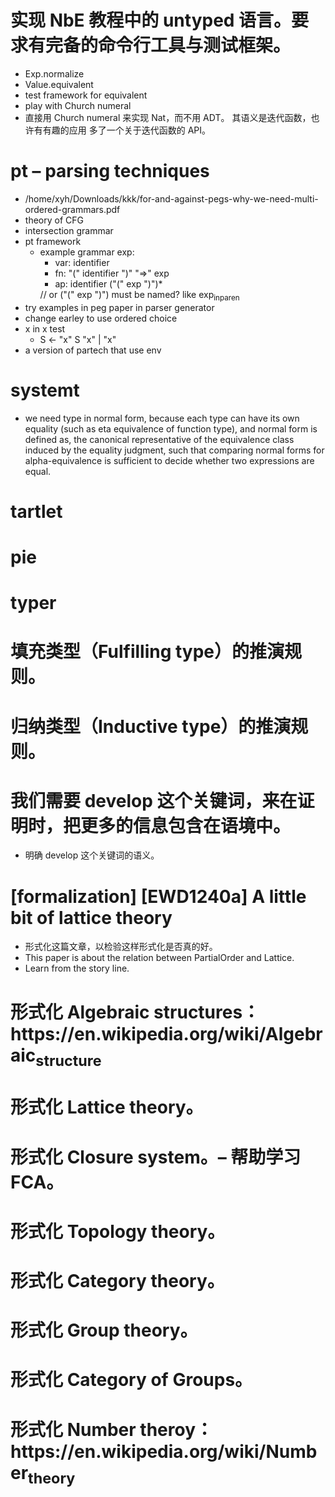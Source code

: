 * 实现 NbE 教程中的 untyped 语言。要求有完备的命令行工具与测试框架。
- Exp.normalize
- Value.equivalent
- test framework for equivalent
- play with Church numeral
- 直接用 Church numeral 来实现 Nat，而不用 ADT。
  其语义是迭代函数，也许有有趣的应用
  多了一个关于迭代函数的 API。
* pt -- parsing techniques
- /home/xyh/Downloads/kkk/for-and-against-pegs-why-we-need-multi-ordered-grammars.pdf
- theory of CFG
- intersection grammar
- pt framework
  - example grammar
    exp:
    - var: identifier
    - fn: "(" identifier ")" "=>" exp
    - ap: identifier ("(" exp ")")*
    // or ("(" exp ")") must be named? like exp_in_paren
- try examples in peg paper in parser generator
- change earley to use ordered choice
- x in x test
  - S <- "x" S "x" | "x"
- a version of partech that use env
* systemt
- we need type in normal form,
  because each type can have its own equality (such as eta equivalence of function type),
  and normal form is defined as,
  the canonical representative of the equivalence class
  induced by the equality judgment,
  such that comparing normal forms for alpha-equivalence
  is sufficient to decide whether two expressions are equal.
* tartlet
* pie
* typer
* 填充类型（Fulfilling type）的推演规则。
* 归纳类型（Inductive type）的推演规则。
* 我们需要 develop 这个关键词，来在证明时，把更多的信息包含在语境中。
- 明确 develop 这个关键词的语义。
* [formalization] [EWD1240a] A little bit of lattice theory
- 形式化这篇文章，以检验这样形式化是否真的好。
- This paper is about the relation between PartialOrder and Lattice.
- Learn from the story line.
* 形式化 Algebraic structures：https://en.wikipedia.org/wiki/Algebraic_structure
* 形式化 Lattice theory。
* 形式化 Closure system。-- 帮助学习 FCA。
* 形式化 Topology theory。
* 形式化 Category theory。
* 形式化 Group theory。
* 形式化 Category of Groups。
* 形式化 Number theroy：https://en.wikipedia.org/wiki/Number_theory
